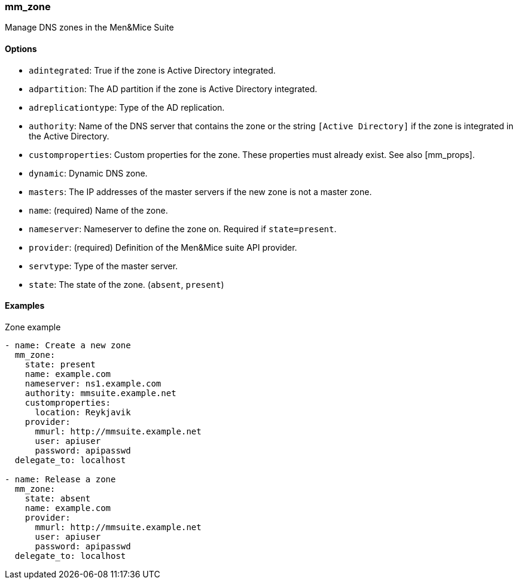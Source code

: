 === mm_zone

Manage DNS zones in the Men&Mice Suite

==== Options

- `adintegrated`: True if the zone is Active Directory integrated.
- `adpartition`: The AD partition if the zone is Active Directory
  integrated.
- `adreplicationtype`: Type of the AD replication.
- `authority`: Name of the DNS server that contains the zone or the
  string `[Active Directory]` if the zone is integrated in the Active
  Directory.
- `customproperties`: Custom properties for the zone. These properties
  must already exist. See also [mm_props].
- `dynamic`: Dynamic DNS zone.
- `masters`: The IP addresses of the master servers if the new zone is
  not a master zone.
- `name`: (required) Name of the zone.
- `nameserver`: Nameserver to define the zone on. Required if
  `state=present`.
- `provider`: (required) Definition of the Men&Mice suite API provider.
- `servtype`: Type of the master server.
- `state`: The state of the zone. (`absent`, `present`)

==== Examples

.Zone example
[source,yaml]
----
- name: Create a new zone
  mm_zone:
    state: present
    name: example.com
    nameserver: ns1.example.com
    authority: mmsuite.example.net
    customproperties:
      location: Reykjavik
    provider:
      mmurl: http://mmsuite.example.net
      user: apiuser
      password: apipasswd
  delegate_to: localhost

- name: Release a zone
  mm_zone:
    state: absent
    name: example.com
    provider:
      mmurl: http://mmsuite.example.net
      user: apiuser
      password: apipasswd
  delegate_to: localhost
----
